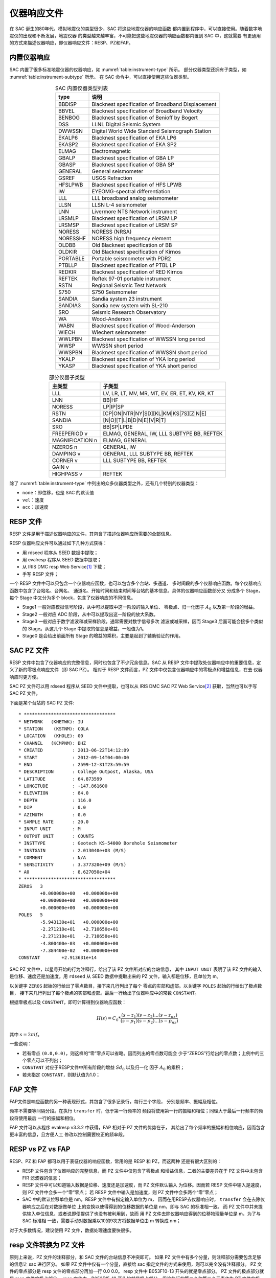 仪器响应文件
============

在 SAC 诞生的80年代，模拟地震仪的类型很少，SAC 将这些地震仪器的响应函数
都内置到程序中，可以直接使用。随着数字地震仪的出现和不断发展，地震仪器
的类型越来越丰富，不可能把这些地震仪器的响应函数都内置到 SAC 中，这就需要
有更通用的方式来描述仪器响应，即仪器响应文件：RESP、PZ和FAP。

内置仪器响应
------------

SAC 内置了很多标准地震仪器的仪器响应，如 :numref:`table:instrument-type` 所示。
部分仪器类型还拥有子类型，如 :numref:`table:instrument-subtype` 所示。
在 SAC 命令中，可以直接使用这些仪器类型。

.. _table:instrument-type:

.. table:: SAC 内置仪器类型列表
   :align: center

   +----------+---------------------------------------------------+
   | type     | 说明                                              |
   +==========+===================================================+
   | BBDISP   | Blacknest specification of Broadband Displacement |
   +----------+---------------------------------------------------+
   | BBVEL    | Blacknest specification of Broadband Velocity     |
   +----------+---------------------------------------------------+
   | BENBOG   | Blacknest specification of Benioff by Bogert      |
   +----------+---------------------------------------------------+
   | DSS      | LLNL Digital Seismic System                       |
   +----------+---------------------------------------------------+
   | DWWSSN   | Digital World Wide Standard Seismograph Station   |
   +----------+---------------------------------------------------+
   | EKALP6   | Blacknest specification of EKA LP6                |
   +----------+---------------------------------------------------+
   | EKASP2   | Blacknest specification of EKA SP2                |
   +----------+---------------------------------------------------+
   | ELMAG    | Electromagnetic                                   |
   +----------+---------------------------------------------------+
   | GBALP    | Blacknest specification of GBA LP                 |
   +----------+---------------------------------------------------+
   | GBASP    | Blacknest specification of GBA SP                 |
   +----------+---------------------------------------------------+
   | GENERAL  | General seismometer                               |
   +----------+---------------------------------------------------+
   | GSREF    | USGS Refraction                                   |
   +----------+---------------------------------------------------+
   | HFSLPWB  | Blacknest specification of HFS LPWB               |
   +----------+---------------------------------------------------+
   | IW       | EYEOMG-spectral differentiation                   |
   +----------+---------------------------------------------------+
   | LLL      | LLL broadband analog seismometer                  |
   +----------+---------------------------------------------------+
   | LLSN     | LLSN L-4 seismometer                              |
   +----------+---------------------------------------------------+
   | LNN      | Livermore NTS Network instrument                  |
   +----------+---------------------------------------------------+
   | LRSMLP   | Blacknest specification of LRSM LP                |
   +----------+---------------------------------------------------+
   | LRSMSP   | Blacknest specification of LRSM SP                |
   +----------+---------------------------------------------------+
   | NORESS   | NORESS (NRSA)                                     |
   +----------+---------------------------------------------------+
   | NORESSHF | NORESS high frequency element                     |
   +----------+---------------------------------------------------+
   | OLDBB    | Old Blacknest specification of BB                 |
   +----------+---------------------------------------------------+
   | OLDKIR   | Old Blacknest specification of Kirnos             |
   +----------+---------------------------------------------------+
   | PORTABLE | Portable seismometer with PDR2                    |
   +----------+---------------------------------------------------+
   | PTBLLP   | Blacknest specification of PTBL LP                |
   +----------+---------------------------------------------------+
   | REDKIR   | Blacknest specification of RED Kirnos             |
   +----------+---------------------------------------------------+
   | REFTEK   | Reftek 97-01 portable instrument                  |
   +----------+---------------------------------------------------+
   | RSTN     | Regional Seismic Test Network                     |
   +----------+---------------------------------------------------+
   | S750     | S750 Seismometer                                  |
   +----------+---------------------------------------------------+
   | SANDIA   | Sandia system 23 instrument                       |
   +----------+---------------------------------------------------+
   | SANDIA3  | Sandia new system with SL-210                     |
   +----------+---------------------------------------------------+
   | SRO      | Seismic Research Observatory                      |
   +----------+---------------------------------------------------+
   | WA       | Wood-Anderson                                     |
   +----------+---------------------------------------------------+
   | WABN     | Blacknest specification of Wood-Anderson          |
   +----------+---------------------------------------------------+
   | WIECH    | Wiechert seismometer                              |
   +----------+---------------------------------------------------+
   | WWLPBN   | Blacknest specification of WWSSN long period      |
   +----------+---------------------------------------------------+
   | WWSP     | WWSSN short period                                |
   +----------+---------------------------------------------------+
   | WWSPBN   | Blacknest specification of WWSSN short period     |
   +----------+---------------------------------------------------+
   | YKALP    | Blacknest specification of YKA long period        |
   +----------+---------------------------------------------------+
   | YKASP    | Blacknest specification of YKA short period       |
   +----------+---------------------------------------------------+

.. _table:instrument-subtype:

.. table:: 部分仪器子类型
   :align: center

   +-----------------+------------------------------------------------+
   | 主类型          | 子类型                                         |
   +=================+================================================+
   | LLL             | LV, LR, LT, MV, MR, MT, EV, ER, ET, KV, KR, KT |
   +-----------------+------------------------------------------------+
   | LNN             | BB|HF                                          |
   +-----------------+------------------------------------------------+
   | NORESS          | LP|IP|SP                                       |
   +-----------------+------------------------------------------------+
   | RSTN            | [CP|ON|NTR|NY|SD][KL|KM|KS|7S][Z|N|E]          |
   +-----------------+------------------------------------------------+
   | SANDIA          | [N|O][T|L|B|D|N|E][V|R|T]                      |
   +-----------------+------------------------------------------------+
   | SRO             | BB|SP|LPDE                                     |
   +-----------------+------------------------------------------------+
   | FREEPERIOD v    | ELMAG, GENERAL, IW, LLL SUBTYPE BB, REFTEK     |
   +-----------------+------------------------------------------------+
   | MAGNIFICATION n | ELMAG, GENERAL                                 |
   +-----------------+------------------------------------------------+
   | NZEROS n        | GENERAL, IW                                    |
   +-----------------+------------------------------------------------+
   | DAMPING v       | GENERAL, LLL SUBTYPE BB, REFTEK                |
   +-----------------+------------------------------------------------+
   | CORNER v        | LLL SUBTYPE BB, REFTEK                         |
   +-----------------+------------------------------------------------+
   | GAIN v          |                                                |
   +-----------------+------------------------------------------------+
   | HIGHPASS v      | REFTEK                                         |
   +-----------------+------------------------------------------------+

除了 :numref:`table:instrument-type` 中列出的众多仪器类型之外，还有几个特别的仪器类型：

-  ``none``\ ：即位移，也是 SAC 的默认值
-  ``vel``\ ：速度
-  ``acc``\ ：加速度

RESP 文件
---------

RESP 文件是用于描述仪器响应的文件，其包含了描述仪器响应所需要的全部信息。

RESP 仪器响应文件可以通过如下几种方式获得：

-  用 rdseed 程序从 SEED 数据中提取；
-  用 evalresp 程序从 SEED 数据中提取；
-  从 IRIS DMC resp Web Service\ [1]_ 下载；
-  手写 RESP 文件；

一个 RESP 文件中可以只包含一个仪器响应函数，也可以包含多个台站、多通道、
多时间段的多个仪器响应函数。每个仪器响应函数中包含了台站名、台网名、
通道名、开始时间和结束时间等台站的基本信息。具体的仪器响应函数部分又
分成多个 Stage，每个 Stage 中又分为多个 block，包含了仪器响应的不同信息。

-  Stage1 一般对应模拟信号阶段，从中可以提取中这一阶段的输入单位、
   零极点、归一化因子 :math:`A_0` 以及第一阶段的增益。
-  Stage2 一般对应 ADC 阶段，从中可以提取出这一阶段的放大系数。
-  Stage3 一般对应于数字滤波和减采样阶段。通常需要对数字信号多次
   滤波或减采样，因而 Stage3 后面可能会接多个类似的 Stage。从这几个
   Stage 中提取的信息是增益，一般值为1。
-  Stage0 是会给出前面所有 Stage 的增益的乘积，主要是起到了辅助验证的作用。

SAC PZ 文件
-----------

RESP 文件中包含了仪器响应的完整信息，同时也包含了不少冗余信息。SAC 从 RESP
文件中提取处仪器响应中的重要信息，定义了新的零极点响应文件（即 SAC PZ）。
相对于 RESP 文件而言，PZ 文件中仅包含仪器响应中的零极点和增益信息，在去
仪器响应时更方便。

SAC PZ 文件可以用 rdseed 程序从 SEED 文件中提取，也可以从 IRIS DMC SAC PZ Web
Service\ [2]_ 获取，当然也可以手写 SAC PZ 文件。

下面是某个台站的 SAC PZ 文件::

    * **********************************
    * NETWORK   (KNETWK): IU
    * STATION    (KSTNM): COLA
    * LOCATION   (KHOLE): 00
    * CHANNEL   (KCMPNM): BHZ
    * CREATED           : 2013-06-22T14:12:09
    * START             : 2012-09-14T04:00:00
    * END               : 2599-12-31T23:59:59
    * DESCRIPTION       : College Outpost, Alaska, USA
    * LATITUDE          : 64.873599
    * LONGITUDE         : -147.861600
    * ELEVATION         : 84.0
    * DEPTH             : 116.0
    * DIP               : 0.0
    * AZIMUTH           : 0.0
    * SAMPLE RATE       : 20.0
    * INPUT UNIT        : M
    * OUTPUT UNIT       : COUNTS
    * INSTTYPE          : Geotech KS-54000 Borehole Seismometer
    * INSTGAIN          : 2.013040e+03 (M/S)
    * COMMENT           : N/A
    * SENSITIVITY       : 3.377320e+09 (M/S)
    * A0                : 8.627050e+04
    * **********************************
    ZEROS   3
            +0.000000e+00   +0.000000e+00
            +0.000000e+00   +0.000000e+00
            +0.000000e+00   +0.000000e+00
    POLES   5
            -5.943130e+01   +0.000000e+00
            -2.271210e+01   +2.710650e+01
            -2.271210e+01   -2.710650e+01
            -4.800400e-03   +0.000000e+00
            -7.384400e-02   +0.000000e+00
    CONSTANT        +2.913631e+14

SAC PZ 文件中，以星号开始的行为注释行，给出了该 PZ 文件所对应的台站信息，
其中 ``INPUT UNIT`` 表明了该 PZ 文件的输入是位移、速度还是加速度。用
``rdseed`` 从 SEED 数据中提取出来的 PZ 文件，输入都是位移，且单位为 m。

以关键字 ``ZEROS`` 起始的行给出了零点数目，接下来几行列出了每个
零点的实部和虚部。以关键字 ``POLES`` 起始的行给出了极点数目，
接下来几行列出了每个极点的实部和虚部。最后一行给出了仪器响应中的常数
``CONSTANT``\ 。

根据零极点以及 ``CONSTANT``\ ，即可计算得到仪器响应函数：

.. math:: H(s) = C_0 * \frac{(s-z_1)(s-z_2)...(s-z_{nz})}{(s-p_1)(s-p_2)...(s-p_{nz})}

其中 :math:`s=2\pi i f`\ 。

一些说明：

-  若有零点 ``(0.0,0.0)``\ ，则这样的“零”零点可以省略。因而列出的零点数可能会
   少于“ZEROS”行给出的零点数；上例中的三个零点可以不列出；
-  ``CONSTANT`` 对应于RESP文件中所有阶段的增益 :math:`Sd_0` 以及归一化
   因子 :math:`A_0` 的乘积；
-  若未指定 ``CONSTANT``\ ，则默认值为1.0；

FAP 文件
--------

FAP文件是响应函数的另一种表现形式，其包含了很多记录行，每行三个字段，
分别是频率、振幅及相位。

频率不需要等间隔分段。在执行 ``transfer`` 时，低于第一行频率的
频段将使用第一行的振幅和相位；同理大于最后一行频率的频段将使用最后
一行的振幅和相位。

FAP 文件可以从程序 evalresp v3.3.2 中获得，FAP 相对于 PZ 文件的优势在于，
其给出了每个频率的振幅和相位响应，因而包含更丰富的信息，且方便人工
修改以控制需要校正的频率段。

RESP vs PZ vs FAP
-----------------

RESP、PZ 和 FAP 都可以用于表征仪器的响应函数，常用的是 RESP 和 PZ，而这两种
还是有很大区别的：

-  RESP 文件包含了仪器响应的完整信息，而 PZ 文件中仅包含了零极点
   和增益信息，二者的主要差异在于 PZ 文件中未包含 FIR 滤波器的信息；
-  RESP 文件中可以知道输入数据是位移、速度还是加速度，而 PZ 文件默认输入
   为位移。因而若 RESP 文件中输入是速度，则 PZ 文件中会多一个“零”零点；
   若 RESP 文件中输入是加速度，则 PZ 文件中会多两个“零”零点；
-  SAC 中的默认位移单位是 nm，RESP 文件中有指定输入单位为 m，
   因而在用RESP去仪器响应时， ``transfer`` 会在去除仪器响应之后在对数据做单位
   上的变换以使得得到的位移数据的单位是 nm，即与 SAC 的标准相一致。
   而 PZ 文件中并未提供输入单位信息，或者说即便提供了也没有被利用到，故而
   用 PZ 文件去除仪器响应得到的位移物理量单位是 m，为了与 SAC 标准相
   一致，需要手动对数据乘以10的9次方将数据单位由 m 转换成 nm；

对于大多数情况，建议使用 PZ 文件，数据处理速度要快很多。

resp 文件转换为 PZ 文件
-----------------------

原则上来说，PZ 文件的注释部分，和 SAC 文件的台站信息不冲突即可。
如果 PZ 文件中有多个分量，则注释部分需要包含足够的信息让 sac 进行区分。
如果 PZ 文件中仅有一个分量，直接给 sac 指定文件的方式来使用，则可以完全没有注释部分。
PZ 文件的零点部分是 resp 文件的零点部分再加一行 0.0 0.0。
resp 文件中 B053F10-13 开头的就是零点部分。
PZ 文件的极点部分就是 resp 文件的极点部分。
resp 文件中，B053F15-18 开头的就是极点部分，用这些行的第二个和第三个元素作为 PZ 文件的极点。
注意要在关键字 ``ZEROS`` 和 ``POLES`` 起始的行要给出零点和极点的数目。
最后, PZ 文件中的 CONSTANT 是 A0 和 STAGE0 的 Sensitivity 的乘积。
resp 文件的 A0 在 B053F07 那一行。
而 STAGE0 的 Sensitivity 只需在文件中搜索 「Sensitivity:」 即可。


由地震计和数采的 resp 文件准备 PZ 文件
--------------------------------------

严格说，仪器响应文件需要通过实地际测量来得到，但是通常都做不到。
我们可以退而求其次，根据仪器的型号了来自己准备仪器响应文件。
野外布置的地震仪包含了地震计（Sensor）和数采（Datalogger）两个部分。
事实上，地震计和数采分别有一个 resp 文件。
没错，这和平时直接用 seed 转换为 SAC 文件和仪器响应文件的情形是不同的。
seed 转换出来的情况是一个 SAC 文件对应一个仪器响应文件，
而这里是地震计和数采各一个 resp 文件。
知道地震计和数采的品牌和型号，就可以到 IRIS 的仪器响应库\ [3]_ 中下载。
下面说明如何由这两个 resp 文件生成可以直接在 sac 中使用的 PZ 文件。

正如前面已经说明了的，PZ 文件的注释部分，和 SAC 文件的台站信息不冲突即可。
如果 PZ 文件中包含了多个分量的内容，则注释部分需要包含足够的信息让 sac 找到。
如果 PZ 文件中仅有一个分量的内容，直接给 sac 指定文件的方式来使用，
则可以完全没有注释部分。

PZ 文件的零点部分是地震计的 resp 文件的零点部分再加一行 0.0 0.0。
resp 文件中，B053F10-13 开头的行就是零点部分。
取这些行的第二个和第三个元素作为 PZ 文件的零点。
然后再加一行0.0 0.0。注意关键字 ``ZEROS`` 起始的行要给出零点正确的数目。
PZ 文件的极点部分就是地震计的 resp 文件的极点部分。
resp 文件中，B053F15-18 开头的就是极点部分，用这些行的第二个和第三个元素作为 PZ 文件的极点。

最后, PZ 文件中的 CONSTANT 是地震计的 A0、地震计 STAGE0 的 Sensitivity 和
数采的 STAGE0 的 Sensitivity 三者的乘积。
resp 文件的 A0 在 B053F07 那一行。
而 STAGE0 的 Sensitivity 只需在文件中搜索 「Sensitivity:」 即可。

.. [1] http://service.iris.edu/irisws/resp/1/
.. [2] http://service.iris.edu/irisws/sacpz/1/
.. [3] http://ds.iris.edu/NRL/
